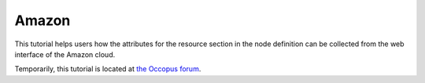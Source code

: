 
Amazon
======

.. _collect_amazon:

This tutorial helps users how the attributes for the resource section in the node definition can be collected from the web interface of the Amazon cloud.

Temporarily, this tutorial is located at `the Occopus forum <http://community.lpds.sztaki.hu/t/how-to-use-amazon/15>`_.
